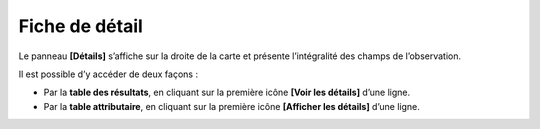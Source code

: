 .. Fiche de détail

Fiche de détail
===============

Le panneau **[Détails]** s’affiche sur la droite de la carte et présente l’intégralité des champs de l’observation.


Il est possible d’y accéder de deux façons :

* Par la **table des résultats**, en cliquant sur la première icône **[Voir les détails]** d’une ligne.
* Par la **table attributaire**, en cliquant sur la première icône **[Afficher les détails]** d’une ligne.
